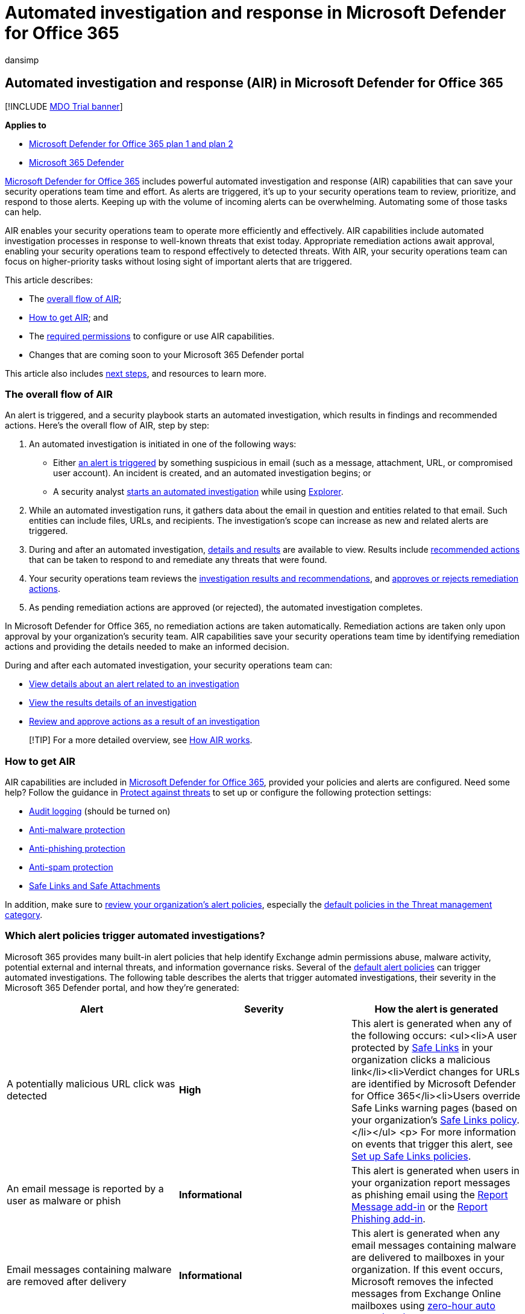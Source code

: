 = Automated investigation and response in Microsoft Defender for Office 365
:audience: ITPro
:author: dansimp
:description: Get started using automated investigation and response capabilities in Microsoft Defender for Office 365.
:f1.keywords: ["NOCSH"]
:keywords: AIR, autoIR, Microsoft Defender for Endpoint, automated, investigation, response, remediation, threats, advanced, threat, protection
:manager: dansimp
:ms.author: dansimp
:ms.collection: ["M365-security-compliance", "m365initiative-defender-office365"]
:ms.custom: ["air", "seo-marvel-mar2020"]
:ms.date: 01/29/2021
:ms.localizationpriority: medium
:ms.service: microsoft-365-security
:ms.subservice: mdo
:ms.topic: article
:search.appverid: ["MET150", "MOE150"]

== Automated investigation and response (AIR) in Microsoft Defender for Office 365

[!INCLUDE xref:../includes/mdo-trial-banner.adoc[MDO Trial banner]]

*Applies to*

* xref:defender-for-office-365.adoc[Microsoft Defender for Office 365 plan 1 and plan 2]
* xref:../defender/microsoft-365-defender.adoc[Microsoft 365 Defender]

xref:defender-for-office-365.adoc[Microsoft Defender for Office 365] includes powerful automated investigation and response (AIR) capabilities that can save your security operations team time and effort.
As alerts are triggered, it's up to your security operations team to review, prioritize, and respond to those alerts.
Keeping up with the volume of incoming alerts can be overwhelming.
Automating some of those tasks can help.

AIR enables your security operations team to operate more efficiently and effectively.
AIR capabilities include automated investigation processes in response to well-known threats that exist today.
Appropriate remediation actions await approval, enabling your security operations team to respond effectively to detected threats.
With AIR, your security operations team can focus on higher-priority tasks without losing sight of important alerts that are triggered.

This article describes:

* The <<the-overall-flow-of-air,overall flow of AIR>>;
* <<how-to-get-air,How to get AIR>>;
and
* The <<required-permissions-to-use-air-capabilities,required permissions>> to configure or use AIR capabilities.
* Changes that are coming soon to your Microsoft 365 Defender portal

This article also includes <<next-steps,next steps>>, and resources to learn more.

=== The overall flow of AIR

An alert is triggered, and a security playbook starts an automated investigation, which results in findings and recommended actions.
Here's the overall flow of AIR, step by step:

. An automated investigation is initiated in one of the following ways:
 ** Either <<which-alert-policies-trigger-automated-investigations,an alert is triggered>> by something suspicious in email (such as a message, attachment, URL, or compromised user account).
An incident is created, and an automated investigation begins;
or
 ** A security analyst link:automated-investigation-response-office.md#example-a-security-administrator-triggers-an-investigation-from-threat-explorer[starts an automated investigation] while using xref:threat-explorer.adoc[Explorer].
. While an automated investigation runs, it gathers data about the email in question and entities related to that email.
Such entities can include files, URLs, and recipients.
The investigation's scope can increase as new and related alerts are triggered.
. During and after an automated investigation, xref:air-view-investigation-results.adoc[details and results] are available to view.
Results include xref:air-remediation-actions.adoc[recommended actions] that can be taken to respond to and remediate any threats that were found.
. Your security operations team reviews the xref:air-view-investigation-results.adoc[investigation results and recommendations], and xref:air-review-approve-pending-completed-actions.adoc[approves or rejects remediation actions].
. As pending remediation actions are approved (or rejected), the automated investigation completes.

In Microsoft Defender for Office 365, no remediation actions are taken automatically.
Remediation actions are taken only upon approval by your organization's security team.
AIR capabilities save your security operations team time by identifying remediation actions and providing the details needed to make an informed decision.

During and after each automated investigation, your security operations team can:

* link:air-view-investigation-results.md#view-details-about-an-alert-related-to-an-investigation[View details about an alert related to an investigation]
* link:air-view-investigation-results.md#view-details-of-an-investigation[View the results details of an investigation]
* xref:air-review-approve-pending-completed-actions.adoc[Review and approve actions as a result of an investigation]

____
[!TIP] For a more detailed overview, see xref:automated-investigation-response-office.adoc[How AIR works].
____

=== How to get AIR

AIR capabilities are included in link:defender-for-office-365.md#microsoft-defender-for-office-365-plan-1-and-plan-2[Microsoft Defender for Office 365], provided your policies and alerts are configured.
Need some help?
Follow the guidance in xref:protect-against-threats.adoc[Protect against threats] to set up or configure the following protection settings:

* xref:../../compliance/turn-audit-log-search-on-or-off.adoc[Audit logging] (should be turned on)
* link:protect-against-threats.md#part-1---anti-malware-protection-in-eop[Anti-malware protection]
* link:../office-365-security/protect-against-threats.md#part-2---anti-phishing-protection-in-eop-and-defender-for-office-365[Anti-phishing protection]
* link:protect-against-threats.md#part-3---anti-spam-protection-in-eop[Anti-spam protection]
* link:protect-against-threats.md#part-4---protection-from-malicious-urls-and-files-safe-links-and-safe-attachments-in-defender-for-office-365[Safe Links and Safe Attachments]

In addition, make sure to xref:../../compliance/alert-policies.adoc[review your organization's alert policies], especially the link:../../compliance/alert-policies.md#default-alert-policies[default policies in the Threat management category].

=== Which alert policies trigger automated investigations?

Microsoft 365 provides many built-in alert policies that help identify Exchange admin permissions abuse, malware activity, potential external and internal threats, and information governance risks.
Several of the link:../../compliance/alert-policies.md#default-alert-policies[default alert policies] can trigger automated investigations.
The following table describes the alerts that trigger automated investigations, their severity in the Microsoft 365 Defender portal, and how they're generated:

|===
| Alert | Severity | How the alert is generated

| A potentially malicious URL click was detected
| *High*
| This alert is generated when any of the following occurs: <ul><li>A user protected by xref:safe-links.adoc[Safe Links] in your organization clicks a malicious link</li><li>Verdict changes for URLs are identified by Microsoft Defender for Office 365</li><li>Users override Safe Links warning pages (based on your organization's xref:set-up-safe-links-policies.adoc[Safe Links policy].</li></ul> <p> For more information on events that trigger this alert, see xref:set-up-safe-links-policies.adoc[Set up Safe Links policies].

| An email message is reported by a user as malware or phish
| *Informational*
| This alert is generated when users in your organization report messages as phishing email using the xref:enable-the-report-message-add-in.adoc[Report Message add-in] or the xref:enable-the-report-phish-add-in.adoc[Report Phishing add-in].

| Email messages containing malware are removed after delivery
| *Informational*
| This alert is generated when any email messages containing malware are delivered to mailboxes in your organization.
If this event occurs, Microsoft removes the infected messages from Exchange Online mailboxes using xref:zero-hour-auto-purge.adoc[zero-hour auto purge (ZAP)].

| Email messages containing phish URLs are removed after delivery
| *Informational*
| This alert is generated when any messages containing phish are delivered to mailboxes in your organization.
If this event occurs, Microsoft removes the infected messages from Exchange Online mailboxes using xref:zero-hour-auto-purge.adoc[ZAP].

| Suspicious email sending patterns are detected
| *Medium*
| This alert is generated when someone in your organization has sent suspicious email and is at risk of being restricted from sending email.
The alert is an early warning for behavior that might indicate that the account is compromised, but not severe enough to restrict the user.
<p> Although it's rare, an alert generated by this policy may be an anomaly.
However, it's a good idea to xref:responding-to-a-compromised-email-account.adoc[check whether the user account is compromised].

| A user is restricted from sending email
| *High*
| This alert is generated when someone in your organization is restricted from sending outbound mail.
This alert typically results when an xref:responding-to-a-compromised-email-account.adoc[email account is compromised].
<p> For more information about restricted users, see xref:removing-user-from-restricted-users-portal-after-spam.adoc[Remove blocked users from the Restricted Users portal in Microsoft 365].
|===

____
[!TIP] To learn more about alert policies or edit the default settings, see xref:../../compliance/alert-policies.adoc[Alert policies in the Microsoft Purview compliance portal].
____

=== Required permissions to use AIR capabilities

Permissions are granted through certain roles, such as those that are described in the following table:

|===
| Task | Role(s) required

| Set up AIR features
| One of the following roles: <ul><li>Global Administrator</li><li>Security Administrator</li></ul> <p> These roles can be assigned in link:/azure/active-directory/roles/permissions-reference[Azure Active Directory] or in the xref:permissions-microsoft-365-security-center.adoc[Microsoft 365 Defender portal].

| Start an automated investigation <p> -- or -- <p> Approve or reject recommended actions
| One of the following roles, assigned in link:/azure/active-directory/roles/permissions-reference[Azure Active Directory] or in the xref:permissions-microsoft-365-security-center.adoc[Microsoft 365 Defender portal]: <ul><li>Global Administrator</li><li>Security Administrator</li><li>Security Operator</li><li>Security Reader + -- and -- </li><li>Search and Purge (this role is assigned only in the xref:permissions-microsoft-365-security-center.adoc[Microsoft 365 Defender portal].
You might need to create a new *Email & collaboration* role group there and add the Search and Purge role to that new role group.</li></ul>
|===

=== Required licenses

link:defender-for-office-365.md#microsoft-defender-for-office-365-plan-1-and-plan-2[Microsoft Defender for Office 365 Plan 2] licenses should be assigned to:

* Security administrators (including global administrators)
* Your organization's security operations team (including security readers and those with the *Search and Purge* role)
* End users

=== Changes are coming soon in your Microsoft 365 Defender portal

If you're already using AIR capabilities in Microsoft Defender for Office 365, you're about to see some changes in the xref:../defender/microsoft-365-defender-portal.adoc[improved Microsoft 365 Defender portal].

:::image type="content" source="../../media/m3d-action-center-unified.png" alt-text="The Unified Action center" lightbox="../../media/m3d-action-center-unified.png":::

The new and improved Microsoft 365 Defender portal https://security.microsoft.com brings together AIR capabilities in xref:defender-for-office-365.adoc[Microsoft Defender for Office 365] and in xref:../defender-endpoint/automated-investigations.adoc[Microsoft Defender for Endpoint].
With these updates and improvements, your security operations team will be able to view details about automated investigations and remediation actions across your email, collaboration content, user accounts, and devices, all in one place.

____
[!TIP] The new Microsoft 365 Defender portal replaces the following admin centers:

* Security & Compliance Center (https://protection.office.com)
* Microsoft 365 Defender (https://security.microsoft.com)

In addition to the URL changing, there's a new look and feel, designed to give your security team a more streamlined experience, with visibility to more threat detections in one place.
____

==== What to expect

The following table lists changes and improvements coming to AIR in Microsoft Defender for Office 365.

|===
| Item | What's changing?

| *Investigations* page
| The updated *Investigations* page is more consistent with what you see in link:/windows/security/threat-protection/microsoft-defender-atp/automated-investigations[Microsoft Defender for Endpoint].
You'll see some general format and styling changes that align with the new, unified *Investigations* view.
For example, the investigation graph has a more unified format.

| *Users* tab
| The *Users* tab is now the *Mailboxes* tab.
Details about users are listed on the *Mailbox* tab.

| *Email* tab
| The *Email* tab has been removed;
visit the *Entities* tab to see a list of email and email cluster items.

| *Entities* tab
| The *Entities* tab has a tab-in-tab style that includes an all-summary view, and the ability to filter by entity type.
The *Entities* tab now includes a *Go hunting* option in addition to the *Open in Explorer* option.
You can now use either xref:threat-explorer.adoc[Explorer] or xref:../defender-endpoint/advanced-hunting-overview.adoc[advanced hunting] to find entities and threats, and filter on results.

| *Actions* tab
| The updated *Actions* tab now includes a *Pending actions* tab and an *Actions history* tab.
Actions can be approved (or rejected) in a side pane that opens when you select a pending action.

| *Evidence* tab
| A new *Evidence* tab shows the key entity findings related to actions.
Actions related to each piece of evidence can be approved (or rejected) in a side pane that opens when you select a pending action.

| *Action center*
| The updated *Action center* (https://security.microsoft.com/action-center) brings together pending and completed actions across email, devices, and identities.
To learn more, see Action center.
(To learn more, see xref:../defender/m365d-action-center.adoc[The Action center].)

| *Incidents* page
| The *Incidents* page now correlates multiple investigations together to provide a better consolidated view of investigations.
(xref:../defender/incidents-overview.adoc[Learn more about Incidents].)
|===

=== Next steps

* link:air-view-investigation-results.md#view-details-of-an-investigation[See details and results of an automated investigation]
* xref:air-remediation-actions.adoc[Review and approve pending actions]
